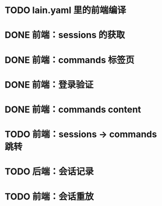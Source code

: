 # TODOs

* TODO lain.yaml 里的前端编译
* DONE 前端：sessions 的获取
  CLOSED: [2018-03-05 Mon 20:58]
* DONE 前端：commands 标签页
  CLOSED: [2018-03-06 Tue 16:50]
* DONE 前端：登录验证
  CLOSED: [2018-03-08 Thu 19:14]
* DONE 前端：commands content
  CLOSED: [2018-03-09 Fri 20:16]
* TODO 前端：sessions -> commands 跳转
* TODO 后端：会话记录
* TODO 前端：会话重放
